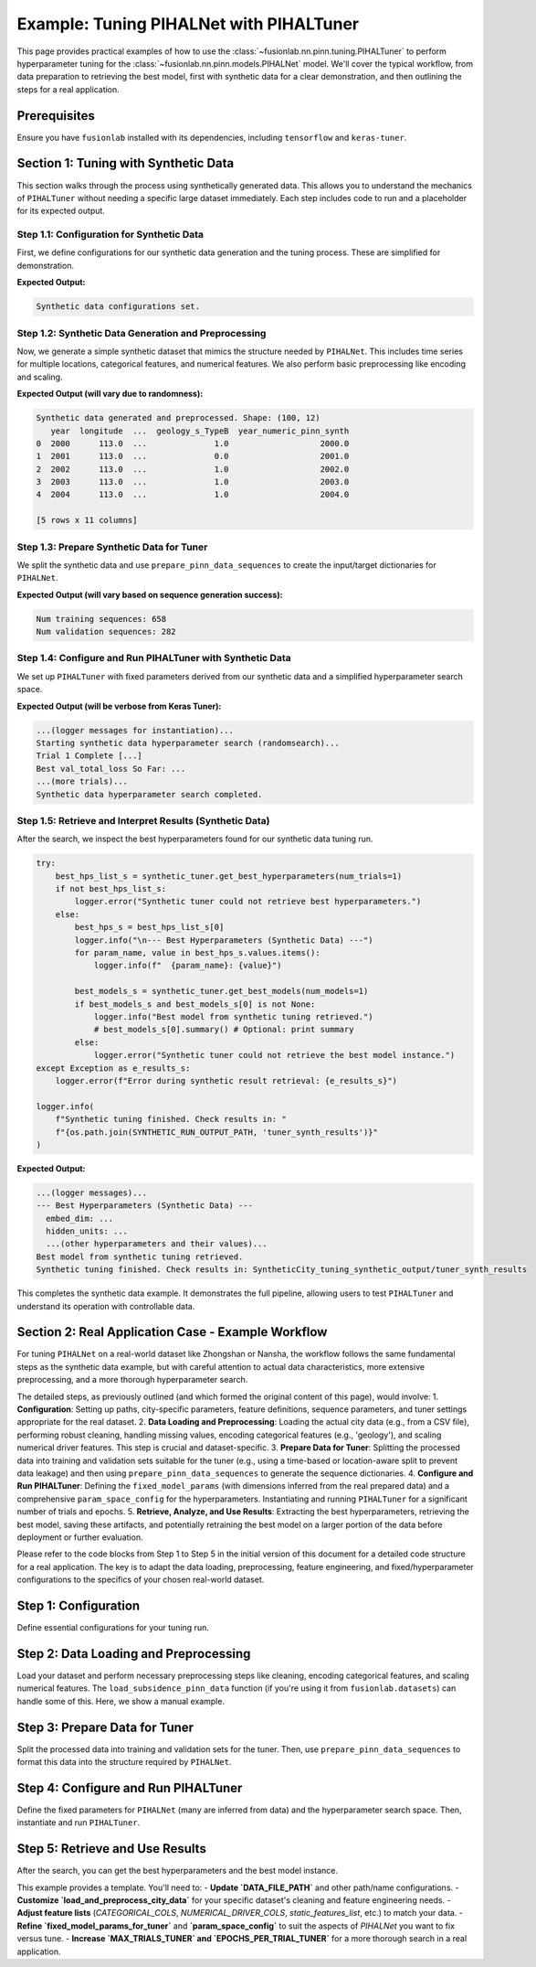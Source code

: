 .. _tuning_pihalnet_example:

=========================================
Example: Tuning PIHALNet with PIHALTuner
=========================================

This page provides practical examples of how to use the
:class:`~fusionlab.nn.pinn.tuning.PIHALTuner` to perform
hyperparameter tuning for the :class:`~fusionlab.nn.pinn.models.PIHALNet`
model. We'll cover the typical workflow, from data preparation to
retrieving the best model, first with synthetic data for a clear
demonstration, and then outlining the steps for a real application.

Prerequisites
-------------
Ensure you have ``fusionlab`` installed with its dependencies, including
``tensorflow`` and ``keras-tuner``.

.. code-block:: python
   :linenos:
   
   # Common imports for the examples
   import os
   import logging
   import numpy as np
   import pandas as pd
   import tensorflow as tf
   from sklearn.model_selection import train_test_split # For splitting data
   import joblib # For saving/loading scalers/encoders

   from fusionlab.nn.pinn.tuning import PIHALTuner
   from fusionlab.nn.pinn.models import PIHALNet # PIHALTuner needs to build this
   from fusionlab.nn.pinn.utils import prepare_pinn_data_sequences
   # from fusionlab.datasets.load import load_subsidence_pinn_data # For real data
   # from fusionlab.nn.losses import combined_quantile_loss # If using custom quantile loss

   # Basic configuration for logging 
   logging.basicConfig(level=logging.INFO, 
                    format='%(asctime)s - %(name)s - %(levelname)s - %(message)s')


Section 1: Tuning with Synthetic Data
-------------------------------------
This section walks through the process using synthetically generated
data. This allows you to understand the mechanics of ``PIHALTuner``
without needing a specific large dataset immediately. Each step includes
code to run and a placeholder for its expected output.

Step 1.1: Configuration for Synthetic Data
~~~~~~~~~~~~~~~~~~~~~~~~~~~~~~~~~~~~~~~~~~
First, we define configurations for our synthetic data generation and
the tuning process. These are simplified for demonstration.

.. code-block:: python
   :linenos: 
   
   # --- Configuration for Synthetic Data Example ---
   SYNTHETIC_CITY_NAME = "SyntheticCity"
   SYNTHETIC_RUN_OUTPUT_PATH = f"{SYNTHETIC_CITY_NAME}_tuning_synthetic_output"
   SYNTHETIC_MODEL_NAME_TUNED = f"PIHALNet_{SYNTHETIC_CITY_NAME}_TunedSynthetic"

   # Synthetic Data Parameters
   SYNTHETIC_N_SAMPLES_TOTAL = 1000  # Total raw data points to generate
   SYNTHETIC_N_LOCATIONS = 10     # Number of unique spatial locations
   SYNTHETIC_YEARS_PER_LOCATION = SYNTHETIC_N_SAMPLES_TOTAL // SYNTHETIC_N_LOCATIONS

   # Column names for synthetic data
   SYNTHETIC_TIME_COL = "year"
   SYNTHETIC_DT_COL_NAME_TEMP = "datetime_temp_synth"
   SYNTHETIC_LON_COL = "longitude"
   SYNTHETIC_LAT_COL = "latitude"
   SYNTHETIC_SUBSIDENCE_COL = "subsidence"
   SYNTHETIC_GWL_COL = "gwl"
   SYNTHETIC_CAT_COL = ['geology_s'] # Using a different name to avoid global conflicts
   SYNTHETIC_NUM_DRIVER_COLS = ['rainfall_s', 'pumping_s']

   # Sequence Parameters for PIHALNet (can be small for synthetic example)
   SYNTHETIC_TIME_STEPS = 5
   SYNTHETIC_FORECAST_HORIZON = 2
   SYNTHETIC_OUTPUT_S_DIM = 1
   SYNTHETIC_OUTPUT_G_DIM = 1

   # Data Splitting & Batching for Tuner
   SYNTHETIC_TRAIN_VAL_END_YEAR = 2020 # Not strictly needed if all data is used
   SYNTHETIC_VAL_SPLIT = 0.25
   SYNTHETIC_BATCH_SIZE = 16 # Smaller batch size for smaller data

   # Tuner Configuration (minimal for quick example)
   SYNTHETIC_TUNER_OBJECTIVE = 'val_total_loss'
   SYNTHETIC_MAX_TRIALS = 3 # Very few trials for a quick run
   SYNTHETIC_EPOCHS_PER_TRIAL = 2 # Very few epochs
   SYNTHETIC_TUNER_TYPE = 'randomsearch' # Faster than hyperband for few trials
   SYNTHETIC_TUNER_SEED = 123

   print("Synthetic data configurations set.")
   # Ensure output directory exists
   os.makedirs(SYNTHETIC_RUN_OUTPUT_PATH, exist_ok=True)

**Expected Output:**

.. code-block:: text

   Synthetic data configurations set.

Step 1.2: Synthetic Data Generation and Preprocessing
~~~~~~~~~~~~~~~~~~~~~~~~~~~~~~~~~~~~~~~~~~~~~~~~~~~~~
Now, we generate a simple synthetic dataset that mimics the structure
needed by ``PIHALNet``. This includes time series for multiple locations,
categorical features, and numerical features. We also perform basic
preprocessing like encoding and scaling.

.. code-block:: python
   :linenos: 
   
   def generate_synthetic_city_data(
       n_locations: int,
       years_per_location: int,
       time_col: str,
       dt_col_name: str,
       lon_col: str, lat_col: str,
       subs_col: str, gwl_col: str,
       cat_col_names: List[str],
       num_driver_col_names: List[str],
       output_path: str,
       city_name: str
   ) -> pd.DataFrame:
       logger.info(f"Generating synthetic data for {n_locations} locations, "
                   f"{years_per_location} years each.")
       all_rows = []
       start_year = 2000
       for i in range(n_locations):
           loc_lon = 113.0 + i * 0.01
           loc_lat = 22.0 + i * 0.01
           for year_offset in range(years_per_location):
               current_year = start_year + year_offset
               row = {
                   time_col: current_year,
                   lon_col: loc_lon, lat_col: loc_lat,
                   subs_col: -10 - i*0.5 - year_offset * 0.2 + np.random.randn()*2,
                   gwl_col: 5 - i*0.1 + year_offset * 0.1 + np.random.randn()*0.5,
               }
               for cat_c in cat_col_names:
                   row[cat_c] = f"Type{np.random.choice(['A', 'B'])}"
               for num_c in num_driver_col_names:
                   row[num_c] = np.random.rand() * 100
               all_rows.append(row)
       
       df = pd.DataFrame(all_rows)
       df[dt_col_name] = pd.to_datetime(df[time_col], format='%Y')
       
       # Encode Categorical
       global synthetic_encoded_feature_names
       synthetic_encoded_feature_names = []
       cats_to_encode = [c for c in cat_col_names if c in df.columns]
       if cats_to_encode:
           encoder = OneHotEncoder(sparse_output=False, handle_unknown='ignore', dtype=np.float32)
           encoded_data = encoder.fit_transform(df[cats_to_encode])
           ohe_cols = encoder.get_feature_names_out(cats_to_encode)
           synthetic_encoded_feature_names.extend(ohe_cols)
           enc_df = pd.DataFrame(encoded_data, columns=ohe_cols, index=df.index)
           df = pd.concat([df.drop(columns=cats_to_encode), enc_df], axis=1)
           joblib.dump(encoder, os.path.join(output_path, f"{city_name}_synth_ohe.joblib"))

       # Scale Numerical Drivers
       num_to_scale = [c for c in num_driver_col_names if c in df.columns]
       if num_to_scale:
           scaler = MinMaxScaler()
           df[num_to_scale] = scaler.fit_transform(df[num_to_scale])
           joblib.dump(scaler, os.path.join(output_path, f"{city_name}_synth_scaler.joblib"))

       global SYNTHETIC_TIME_COL_NUMERIC_PINN
       SYNTHETIC_TIME_COL_NUMERIC_PINN = f"{time_col}_numeric_pinn_synth"
       df[SYNTHETIC_TIME_COL_NUMERIC_PINN] = (
           df[dt_col_name].dt.year +
           (df[dt_col_name].dt.dayofyear - 1) /
           (365 + df[dt_col_name].dt.is_leap_year.astype(int))
       )
       logger.info(f"Synthetic data generated and preprocessed. Shape: {df.shape}")
       return df

   df_synthetic_processed = generate_synthetic_city_data(
       SYNTHETIC_N_LOCATIONS, SYNTHETIC_YEARS_PER_LOCATION,
       SYNTHETIC_TIME_COL, SYNTHETIC_DT_COL_NAME_TEMP,
       SYNTHETIC_LON_COL, SYNTHETIC_LAT_COL,
       SYNTHETIC_SUBSIDENCE_COL, SYNTHETIC_GWL_COL,
       SYNTHETIC_CAT_COL, SYNTHETIC_NUM_DRIVER_COLS,
       SYNTHETIC_RUN_OUTPUT_PATH, SYNTHETIC_CITY_NAME
   )
   print(df_synthetic_processed.head())

**Expected Output (will vary due to randomness):**

.. code-block:: text

   Synthetic data generated and preprocessed. Shape: (100, 12)
      year  longitude  ...  geology_s_TypeB  year_numeric_pinn_synth
   0  2000      113.0  ...              1.0                   2000.0
   1  2001      113.0  ...              0.0                   2001.0
   2  2002      113.0  ...              1.0                   2002.0
   3  2003      113.0  ...              1.0                   2003.0
   4  2004      113.0  ...              1.0                   2004.0

   [5 rows x 11 columns]

Step 1.3: Prepare Synthetic Data for Tuner
~~~~~~~~~~~~~~~~~~~~~~~~~~~~~~~~~~~~~~~~~~
We split the synthetic data and use ``prepare_pinn_data_sequences``
to create the input/target dictionaries for ``PIHALNet``.

.. code-block:: python
   :linenos: 
   
   # Split synthetic data (can use all for train/val in this simple case or split by location)
   synth_unique_locs = df_synthetic_processed[[SYNTHETIC_LON_COL, SYNTHETIC_LAT_COL]].drop_duplicates()
   synth_train_locs, synth_val_locs = train_test_split(
       synth_unique_locs, test_size=SYNTHETIC_VAL_SPLIT, random_state=SYNTHETIC_TUNER_SEED
   )
   df_synth_tuner_train = df_synthetic_processed.merge(
       synth_train_locs, on=[SYNTHETIC_LON_COL, SYNTHETIC_LAT_COL], how='inner'
   )
   df_synth_tuner_val = df_synthetic_processed.merge(
       synth_val_locs, on=[SYNTHETIC_LON_COL, SYNTHETIC_LAT_COL], how='inner'
   )

   logger.info(f"Synthetic tuner training data part shape: {df_synth_tuner_train.shape}")
   logger.info(f"Synthetic tuner validation data part shape: {df_synth_tuner_val.shape}")

   # Define feature lists for synthetic data
   synth_static_features_list = list(synthetic_encoded_feature_names)
   synth_dynamic_features_list = [SYNTHETIC_GWL_COL] + [
       c for c in SYNTHETIC_NUM_DRIVER_COLS if c in df_synth_tuner_train.columns
   ]
   synth_future_features_list = [ # Example: use one of the drivers as a "known future"
       c for c in SYNTHETIC_NUM_DRIVER_COLS[:1] if c in df_synth_tuner_train.columns
   ]

   # Prepare training sequences
   inputs_train_np_s, targets_train_np_s = prepare_pinn_data_sequences(
       df=df_synth_tuner_train, time_col=SYNTHETIC_TIME_COL_NUMERIC_PINN,
       lon_col=SYNTHETIC_LON_COL, lat_col=SYNTHETIC_LAT_COL,
       subsidence_col=SYNTHETIC_SUBSIDENCE_COL, gwl_col=SYNTHETIC_GWL_COL,
       dynamic_cols=synth_dynamic_features_list, static_cols=synth_static_features_list,
       future_cols=synth_future_features_list, group_id_cols=[SYNTHETIC_LON_COL, SYNTHETIC_LAT_COL],
       time_steps=SYNTHETIC_TIME_STEPS, forecast_horizon=SYNTHETIC_FORECAST_HORIZON,
       output_subsidence_dim=SYNTHETIC_OUTPUT_S_DIM, output_gwl_dim=SYNTHETIC_OUTPUT_G_DIM,
       normalize_coords=True, return_coord_scaler=False, verbose=0
   )

   # Prepare validation sequences
   inputs_val_np_s, targets_val_np_s = prepare_pinn_data_sequences(
       df=df_synth_tuner_val, time_col=SYNTHETIC_TIME_COL_NUMERIC_PINN,
       lon_col=SYNTHETIC_LON_COL, lat_col=SYNTHETIC_LAT_COL,
       subsidence_col=SYNTHETIC_SUBSIDENCE_COL, gwl_col=SYNTHETIC_GWL_COL,
       dynamic_cols=synth_dynamic_features_list, static_cols=synth_static_features_list,
       future_cols=synth_future_features_list, group_id_cols=[SYNTHETIC_LON_COL, SYNTHETIC_LAT_COL],
       time_steps=SYNTHETIC_TIME_STEPS, forecast_horizon=SYNTHETIC_FORECAST_HORIZON,
       output_subsidence_dim=SYNTHETIC_OUTPUT_S_DIM, output_gwl_dim=SYNTHETIC_OUTPUT_G_DIM,
       normalize_coords=True, return_coord_scaler=False, verbose=0
   )

   print(f"Num training sequences: {inputs_train_np_s['coords'].shape[0]}")
   print(f"Num validation sequences: {inputs_val_np_s['coords'].shape[0]}")
   if inputs_train_np_s['coords'].shape[0] == 0 or inputs_val_np_s['coords'].shape[0] == 0:
       print("WARNING: Empty train or val sequences for synthetic data. Adjust generation params.")

**Expected Output (will vary based on sequence generation success):**

.. code-block:: text

   Num training sequences: 658
   Num validation sequences: 282

Step 1.4: Configure and Run PIHALTuner with Synthetic Data
~~~~~~~~~~~~~~~~~~~~~~~~~~~~~~~~~~~~~~~~~~~~~~~~~~~~~~~~~
We set up ``PIHALTuner`` with fixed parameters derived from our synthetic
data and a simplified hyperparameter search space.

.. code-block:: python
   :linenos: 
   
   # Define fixed parameters for PIHALTuner using synthetic data shapes
   fixed_params_synth = {
       "static_input_dim": inputs_train_np_s.get('static_features', np.zeros((0,0))).shape[-1],
       "dynamic_input_dim": inputs_train_np_s['dynamic_features'].shape[-1],
       "future_input_dim": inputs_train_np_s.get('future_features', np.zeros((0,0,0))).shape[-1],
       "output_subsidence_dim": SYNTHETIC_OUTPUT_S_DIM,
       "output_gwl_dim": SYNTHETIC_OUTPUT_G_DIM,
       "forecast_horizon": SYNTHETIC_FORECAST_HORIZON,
       "quantiles": None, # Point predictions for simpler synthetic example
       "max_window_size": SYNTHETIC_TIME_STEPS,
       "pde_mode": "none", # No PDE for simple synthetic example
       "pinn_coefficient_C": None,
       "loss_weights": {'subs_pred': 1.0, 'gwl_pred': 1.0},
       "use_vsn": False, # Simpler model without VSN for quick test
       "scales": [1], # Single scale LSTM
       "memory_size": 10, # Small memory
   }

   # Simplified hyperparameter space for synthetic example
   param_space_synth = {
       'embed_dim': {'min_value': 8, 'max_value': 16, 'step': 8},
       'hidden_units': {'min_value': 16, 'max_value': 32, 'step': 16},
       'lstm_units': {'min_value': 16, 'max_value': 32, 'step': 16},
       'attention_units': {'min_value': 8, 'max_value': 16, 'step': 8},
       'num_heads': [1, 2],
       'dropout_rate': [0.0, 0.1],
       'learning_rate': [1e-3, 5e-3],
       # 'lambda_pde': [0.0] # Not tuning if pde_mode is none
   }

   logger.info("Instantiating PIHALTuner for synthetic data...")
   synthetic_tuner = PIHALTuner(
       fixed_model_params=fixed_params_synth,
       param_space=param_space_synth,
       objective=SYNTHETIC_TUNER_OBJECTIVE,
       max_trials=SYNTHETIC_MAX_TRIALS,
       project_name=SYNTHETIC_MODEL_NAME_TUNED,
       directory=os.path.join(SYNTHETIC_RUN_OUTPUT_PATH, "tuner_synth_results"),
       executions_per_trial=1,
       tuner_type=SYNTHETIC_TUNER_TYPE,
       seed=SYNTHETIC_TUNER_SEED,
       overwrite_tuner=True
   )

   # Callbacks
   synthetic_early_stopping = tf.keras.callbacks.EarlyStopping(
       monitor=SYNTHETIC_TUNER_OBJECTIVE, patience=2, restore_best_weights=True, verbose=0
   )

   logger.info(f"Starting synthetic data hyperparameter search ({SYNTHETIC_TUNER_TYPE})...")
   
   if inputs_train_np_s['coords'].shape[0] > 0 and inputs_val_np_s['coords'].shape[0] > 0:
       synthetic_tuner.run(
           inputs=inputs_train_np_s,
           y=targets_train_np_s,
           validation_data=(inputs_val_np_s, targets_val_np_s),
           epochs=SYNTHETIC_EPOCHS_PER_TRIAL,
           batch_size=SYNTHETIC_BATCH_SIZE,
           callbacks=[synthetic_early_stopping],
           verbose=1
       )
       logger.info("Synthetic data hyperparameter search completed.")
   else:
       logger.error("Cannot start tuner search: training or validation sequences are empty for synthetic data.")

**Expected Output (will be verbose from Keras Tuner):**

.. code-block:: text

   ...(logger messages for instantiation)...
   Starting synthetic data hyperparameter search (randomsearch)...
   Trial 1 Complete [...]
   Best val_total_loss So Far: ...
   ...(more trials)...
   Synthetic data hyperparameter search completed.

Step 1.5: Retrieve and Interpret Results (Synthetic Data)
~~~~~~~~~~~~~~~~~~~~~~~~~~~~~~~~~~~~~~~~~~~~~~~~~~~~~~~~
After the search, we inspect the best hyperparameters found for our
synthetic data tuning run.

.. code-block:: python

   try:
       best_hps_list_s = synthetic_tuner.get_best_hyperparameters(num_trials=1)
       if not best_hps_list_s:
           logger.error("Synthetic tuner could not retrieve best hyperparameters.")
       else:
           best_hps_s = best_hps_list_s[0]
           logger.info("\n--- Best Hyperparameters (Synthetic Data) ---")
           for param_name, value in best_hps_s.values.items():
               logger.info(f"  {param_name}: {value}")

           best_models_s = synthetic_tuner.get_best_models(num_models=1)
           if best_models_s and best_models_s[0] is not None:
               logger.info("Best model from synthetic tuning retrieved.")
               # best_models_s[0].summary() # Optional: print summary
           else:
               logger.error("Synthetic tuner could not retrieve the best model instance.")
   except Exception as e_results_s:
       logger.error(f"Error during synthetic result retrieval: {e_results_s}")

   logger.info(
       f"Synthetic tuning finished. Check results in: "
       f"{os.path.join(SYNTHETIC_RUN_OUTPUT_PATH, 'tuner_synth_results')}"
   )

**Expected Output:**

.. code-block:: text

   ...(logger messages)...
   --- Best Hyperparameters (Synthetic Data) ---
     embed_dim: ...
     hidden_units: ...
     ...(other hyperparameters and their values)...
   Best model from synthetic tuning retrieved.
   Synthetic tuning finished. Check results in: SyntheticCity_tuning_synthetic_output/tuner_synth_results

This completes the synthetic data example. It demonstrates the full pipeline,
allowing users to test ``PIHALTuner`` and understand its operation with
controllable data.

Section 2: Real Application Case - Example Workflow
---------------------------------------------------
For tuning ``PIHALNet`` on a real-world dataset like Zhongshan or Nansha,
the workflow follows the same fundamental steps as the synthetic data example,
but with careful attention to actual data characteristics, more extensive
preprocessing, and a more thorough hyperparameter search.

The detailed steps, as previously outlined (and which formed the original content
of this page), would involve:
1.  **Configuration**: Setting up paths, city-specific parameters, feature definitions, sequence parameters, and tuner settings appropriate for the real dataset.
2.  **Data Loading and Preprocessing**: Loading the actual city data (e.g., from a CSV file), performing robust cleaning, handling missing values, encoding categorical features (e.g., 'geology'), and scaling numerical driver features. This step is crucial and dataset-specific.
3.  **Prepare Data for Tuner**: Splitting the processed data into training and validation sets suitable for the tuner (e.g., using a time-based or location-aware split to prevent data leakage) and then using ``prepare_pinn_data_sequences`` to generate the sequence dictionaries.
4.  **Configure and Run PIHALTuner**: Defining the ``fixed_model_params`` (with dimensions inferred from the real prepared data) and a comprehensive ``param_space_config`` for the hyperparameters. Instantiating and running ``PIHALTuner`` for a significant number of trials and epochs.
5.  **Retrieve, Analyze, and Use Results**: Extracting the best hyperparameters, retrieving the best model, saving these artifacts, and potentially retraining the best model on a larger portion of the data before deployment or further evaluation.

Please refer to the code blocks from Step 1 to Step 5 in the initial version of this
document for a detailed code structure for a real application. The key is to adapt
the data loading, preprocessing, feature engineering, and fixed/hyperparameter
configurations to the specifics of your chosen real-world dataset.

Step 1: Configuration
---------------------
Define essential configurations for your tuning run.

.. code-block:: python
   :linenos:

   # --- Configuration Constants ---
   DATA_FILE_PATH = "path/to/your/city_data.csv" # IMPORTANT: Update this!
   CITY_NAME = "your_city" # e.g., "zhongshan" or "nansha"
   RUN_OUTPUT_PATH = f"{CITY_NAME}_tuning_example_output"
   MODEL_NAME_TUNED = f"PIHALNet_{CITY_NAME}_TunedExample"

   # Data Parameters (adapt these to your dataset)
   TIME_COL = "year"
   DT_COL_NAME_TEMP = "datetime_temp" # Temporary column for datetime objects
   LON_COL = "longitude"
   LAT_COL = "latitude"
   SUBSIDENCE_COL = "subsidence" # Your primary target
   GWL_COL = "GWL"               # Your secondary target

   # Example feature columns (customize for your dataset)
   CATEGORICAL_COLS = ['geology']
   NUMERICAL_DRIVER_COLS = [ # Features to scale and use as drivers
       'rainfall_mm', 'pumping_rate', 'river_level'
       # Add other relevant numerical features for your city
       # Exclude LON_COL, LAT_COL, TIME_COL (handled by prepare_pinn_data_sequences)
       # Exclude target columns (SUBSIDENCE_COL, GWL_COL)
   ]

   # Sequence Parameters for PIHALNet
   TIME_STEPS = 12        # Lookback window
   FORECAST_HORIZON = 3 # Prediction horizon
   OUTPUT_SUBSIDENCE_DIM = 1
   OUTPUT_GWL_DIM = 1

   # Data Splitting for Tuner
   # Data up to this year for training/validation by the tuner
   TRAIN_VAL_END_YEAR_TUNER = 2018 # Example
   # Proportion of the above data to use for tuner's internal validation
   VALIDATION_SPLIT_TUNER = 0.2
   BATCH_SIZE_TUNER = 32

   # Tuner Configuration
   TUNER_OBJECTIVE = 'val_total_loss' # Metric PIHALNet reports
   MAX_TRIALS_TUNER = 10 # Keep low for example, increase for real tuning
   EPOCHS_PER_TRIAL_TUNER = 25 # Max epochs per trial
   TUNER_TYPE = 'hyperband' # 'randomsearch', 'bayesianoptimization', or 'hyperband'
   TUNER_SEED = 42

Step 2: Data Loading and Preprocessing
--------------------------------------
Load your dataset and perform necessary preprocessing steps like cleaning,
encoding categorical features, and scaling numerical features. The
``load_subsidence_pinn_data`` function (if you're using it from
``fusionlab.datasets``) can handle some of this. Here, we show a
manual example.

.. code-block:: python
   :linenos:
   
   def load_and_preprocess_city_data(
       file_path: str,
       time_col: str,
       dt_col_name: str,
       categorical_cols: List[str],
       numerical_cols: List[str],
       run_output_path: str,
       city_name: str
   ) -> pd.DataFrame:
       logger.info(f"Loading data from: {file_path}")
       if not os.path.exists(file_path):
           # For this example, we'll raise an error.
           # In your script, you might generate dummy data as a fallback.
           raise FileNotFoundError(
               f"Data file NOT FOUND: {file_path}. Please update."
           )
       df = pd.read_csv(file_path)
       logger.info(f"Original data shape: {df.shape}")

       # Basic Cleaning (adapt to your data)
       essential_cols = [time_col, LON_COL, LAT_COL, SUBSIDENCE_COL, GWL_COL]
       df = df.dropna(subset=essential_cols).copy()

       # Convert time column to datetime
       try:
           if pd.api.types.is_numeric_dtype(df[time_col]):
               df[dt_col_name] = pd.to_datetime(df[time_col], format='%Y')
           else:
               df[dt_col_name] = pd.to_datetime(df[time_col])
       except Exception as e:
           logger.error(f"Error converting time column '{time_col}': {e}")
           raise
       df = df.dropna(subset=[dt_col_name])

       os.makedirs(run_output_path, exist_ok=True)

       # Encode Categorical Features
       global encoded_feature_names_list # Make accessible for feature definition
       encoded_feature_names_list = []
       cats_to_encode = [c for c in categorical_cols if c in df.columns]
       if cats_to_encode:
           encoder = OneHotEncoder(sparse_output=False, handle_unknown='ignore', dtype=np.float32)
           encoded_data = encoder.fit_transform(df[cats_to_encode])
           ohe_cols = encoder.get_feature_names_out(cats_to_encode)
           encoded_feature_names_list.extend(ohe_cols)
           enc_df = pd.DataFrame(encoded_data, columns=ohe_cols, index=df.index)
           df = pd.concat([df.drop(columns=cats_to_encode), enc_df], axis=1)
           joblib.dump(encoder, os.path.join(run_output_path, f"{city_name}_ohe.joblib"))
           logger.info(f"Categorical features encoded: {cats_to_encode}")

       # Scale Numerical Driver Features
       num_to_scale = [c for c in numerical_cols if c in df.columns]
       if num_to_scale:
           scaler = MinMaxScaler()
           df[num_to_scale] = scaler.fit_transform(df[num_to_scale])
           joblib.dump(scaler, os.path.join(run_output_path, f"{city_name}_scaler.joblib"))
           logger.info(f"Numerical driver features scaled: {num_to_scale}")
       
       # Create the numerical time column for PINN sequences
       # Ensure this happens after all row manipulations (like dropna)
       global TIME_COL_NUMERIC_PINN # Make accessible
       TIME_COL_NUMERIC_PINN = f"{time_col}_numeric_pinn"
       df[TIME_COL_NUMERIC_PINN] = (
           df[dt_col_name].dt.year +
           (df[dt_col_name].dt.dayofyear - 1) /
           (365 + df[dt_col_name].dt.is_leap_year.astype(int))
       )
       logger.info(f"Processed data shape: {df.shape}")
       return df

   # Load and preprocess your data
   df_processed = load_and_preprocess_city_data(
       DATA_FILE_PATH, TIME_COL, DT_COL_NAME_TEMP,
       CATEGORICAL_COLS, NUMERICAL_DRIVER_COLS,
       RUN_OUTPUT_PATH, CITY_NAME
   )

Step 3: Prepare Data for Tuner
--------------------------------
Split the processed data into training and validation sets for the tuner.
Then, use ``prepare_pinn_data_sequences`` to format this data into the
structure required by ``PIHALNet``.

.. code-block:: python
   :linenos:
   
   # Split data for tuner
   df_for_tuner_train_val = df_processed[
       df_processed[DT_COL_NAME_TEMP].dt.year <= TRAIN_VAL_END_YEAR_TUNER
   ].copy()

   if df_for_tuner_train_val.empty:
       raise ValueError(f"No data available up to year {TRAIN_VAL_END_YEAR_TUNER}")

   # Split unique locations to avoid data leakage between train and val
   unique_locs = df_for_tuner_train_val[[LON_COL, LAT_COL]].drop_duplicates()
   if len(unique_locs) < 2:
       logger.warning("Very few unique locations for robust train/val split. Using random split on all data.")
       df_tuner_train, df_tuner_val = train_test_split(
           df_for_tuner_train_val, test_size=VALIDATION_SPLIT_TUNER, random_state=TUNER_SEED
       )
   else:
       train_locations, val_locations = train_test_split(
           unique_locs, test_size=VALIDATION_SPLIT_TUNER, random_state=TUNER_SEED
       )
       df_tuner_train = df_for_tuner_train_val.merge(train_locations, on=[LON_COL, LAT_COL], how='inner')
       df_tuner_val = df_for_tuner_train_val.merge(val_locations, on=[LON_COL, LAT_COL], how='inner')

   if df_tuner_train.empty or df_tuner_val.empty:
       raise ValueError("Tuner train or validation set is empty after location-based split.")

   logger.info(f"Tuner training data part shape: {df_tuner_train.shape}")
   logger.info(f"Tuner validation data part shape: {df_tuner_val.shape}")

   # Define feature sets for prepare_pinn_data_sequences
   # Static features often include one-hot encoded categoricals
   static_features_list = list(encoded_feature_names_list)
   # Dynamic features are typically scaled numerical drivers and targets (like GWL)
   dynamic_features_list = [GWL_COL] + [
       c for c in NUMERICAL_DRIVER_COLS if c in df_tuner_train.columns
   ]
   # Future features might include forecasted drivers like rainfall
   future_features_list = ['rainfall_mm'] # Example, if available and scaled
   future_features_list = [c for c in future_features_list if c in df_tuner_train.columns]


   # Prepare training sequences for the tuner
   logger.info("Preparing training sequences for tuner...")
   inputs_train_np, targets_train_np, coord_scaler = prepare_pinn_data_sequences(
       df=df_tuner_train,
       time_col=TIME_COL_NUMERIC_PINN, # Use the generated numeric time
       lon_col=LON_COL, lat_col=LAT_COL,
       subsidence_col=SUBSIDENCE_COL, gwl_col=GWL_COL,
       dynamic_cols=dynamic_features_list,
       static_cols=static_features_list,
       future_cols=future_features_list,
       group_id_cols=[LON_COL, LAT_COL],
       time_steps=TIME_STEPS,
       forecast_horizon=FORECAST_HORIZON,
       output_subsidence_dim=OUTPUT_SUBSIDENCE_DIM,
       output_gwl_dim=OUTPUT_GWL_DIM,
       normalize_coords=True, # Let sequence prep handle coordinate normalization
       return_coord_scaler=True, # We might need this scaler later
       # cols_to_scale ='auto', # scale  numeric data except one hot encoding 
       verbose=7
   )

   # Prepare validation sequences for the tuner
   logger.info("Preparing validation sequences for tuner...")
   inputs_val_np, targets_val_np, _ = prepare_pinn_data_sequences(
       df=df_tuner_val,
       time_col=TIME_COL_NUMERIC_PINN,
       lon_col=LON_COL, lat_col=LAT_COL,
       subsidence_col=SUBSIDENCE_COL, gwl_col=GWL_COL,
       dynamic_cols=dynamic_features_list,
       static_cols=static_features_list,
       future_cols=future_features_list,
       group_id_cols=[LON_COL, LAT_COL],
       time_steps=TIME_STEPS,
       forecast_horizon=FORECAST_HORIZON,
       output_subsidence_dim=OUTPUT_SUBSIDENCE_DIM,
       output_gwl_dim=OUTPUT_GWL_DIM,
       normalize_coords=True, # Use same strategy
       return_coord_scaler=False, # Scaler from training data is usually sufficient
       verbose=1
   )

   if inputs_train_np['coords'].shape[0] == 0 or inputs_val_np['coords'].shape[0] == 0:
       raise ValueError("Sequence preparation resulted in empty training or validation data for the tuner.")

Step 4: Configure and Run PIHALTuner
------------------------------------
Define the fixed parameters for ``PIHALNet`` (many are inferred from data)
and the hyperparameter search space. Then, instantiate and run ``PIHALTuner``.

.. code-block:: python
   :linenos:
   
   # Define fixed parameters for PIHALTuner
   # These are derived from data or set as constants for this tuning run
   fixed_model_params_for_tuner = {
       "static_input_dim": inputs_train_np.get('static_features', np.zeros((0,0))).shape[-1],
       "dynamic_input_dim": inputs_train_np['dynamic_features'].shape[-1],
       "future_input_dim": inputs_train_np.get('future_features', np.zeros((0,0,0))).shape[-1],
       "output_subsidence_dim": OUTPUT_SUBSIDENCE_DIM,
       "output_gwl_dim": OUTPUT_GWL_DIM,
       "forecast_horizon": FORECAST_HORIZON,
       "quantiles": [0.1, 0.5, 0.9], # Example, or None
       "max_window_size": TIME_STEPS,
       "pde_mode": "consolidation", # Example fixed PDE mode
       "pinn_coefficient_C": "learnable",
       "loss_weights": {'subs_pred': 1.0, 'gwl_pred': 0.8},
       # Add other PIHALNet parameters that should be fixed during tuning
       "scales": [1, 2], # Example fixed scales
       "memory_size": 50,
       "use_vsn": True,
   }

   # Define the hyperparameter search space
   param_space_config = {
       'embed_dim': {'min_value': 32, 'max_value': 64, 'step': 16},
       'hidden_units': {'min_value': 32, 'max_value': 128, 'step': 32},
       'lstm_units': {'min_value': 32, 'max_value': 128, 'step': 32},
       'attention_units': {'min_value': 16, 'max_value': 64, 'step': 16},
       'num_heads': [2, 4],
       'dropout_rate': {'min_value': 0.0, 'max_value': 0.2, 'step': 0.1},
       'vsn_units': {'min_value': 16, 'max_value': 32, 'step': 16},
       'activation': ['relu', 'gelu'],
       'learning_rate': [1e-4, 5e-4, 1e-3],
       'lambda_pde': {'min_value': 0.01, 'max_value': 0.5, 'sampling': 'linear'},
       # pinn_coefficient_C_type can also be tuned if 'pinn_coefficient_C' is not fixed
   }

   logger.info("Instantiating PIHALTuner...")
   tuner = PIHALTuner(
       fixed_model_params=fixed_model_params_for_tuner,
       param_space=param_space_config,
       objective=TUNER_OBJECTIVE,
       max_trials=MAX_TRIALS_TUNER,
       project_name=MODEL_NAME_TUNED,
       directory=os.path.join(RUN_OUTPUT_PATH, "tuner_results"),
       executions_per_trial=EXECUTIONS_PER_TRIAL,
       tuner_type=TUNER_TYPE,
       seed=TUNER_SEED,
       overwrite_tuner=True # Set to False to resume previous tuning
   )

   # Callbacks for the search
   early_stopping_cb = tf.keras.callbacks.EarlyStopping(
       monitor=TUNER_OBJECTIVE,
       patience=5, # Shorter patience for faster example
       restore_best_weights=True,
       verbose=1
   )

   logger.info(f"Starting hyperparameter search ({TUNER_TYPE})...")
   
   # PIHALTuner's `run` method expects NumPy dicts and handles tf.data.Dataset creation
   tuner.run( # Or use tuner.search if PINNTunerBase directly defines it
       inputs=inputs_train_np,
       y=targets_train_np, # Ensure keys are "subs_pred", "gwl_pred" or will be renamed
       validation_data=(inputs_val_np, targets_val_np),
       epochs=EPOCHS_PER_TRIAL_TUNER,
       batch_size=BATCH_SIZE_TUNER,
       callbacks=[early_stopping_cb],
       verbose=1
   )
   logger.info("Hyperparameter search completed.")

Step 5: Retrieve and Use Results
--------------------------------
After the search, you can get the best hyperparameters and the
best model instance.

.. code-block:: python
   :linenos:
   
   try:
       best_hps_list = tuner.get_best_hyperparameters(num_trials=1)
       if not best_hps_list:
           logger.error("Tuner could not retrieve best hyperparameters.")
       else:
           best_hps = best_hps_list[0]
           logger.info("\n--- Best Hyperparameters Found ---")
           for param_name, value in best_hps.values.items():
               logger.info(f"  {param_name}: {value}")

           # Save best HPs
           best_hps_path = os.path.join(
               RUN_OUTPUT_PATH, f"{MODEL_NAME_TUNED}_best_hps.txt"
           )
           with open(best_hps_path, 'w') as f:
               for param, val in best_hps.values.items():
                   f.write(f"{param}: {val}\n")
           logger.info(f"Best hyperparameters saved to: {best_hps_path}")

           # Get the best model
           best_models = tuner.get_best_models(num_models=1)
           if best_models and best_models[0] is not None:
               best_pihalnet_model = best_models[0]
               logger.info("\n--- Best Model Summary ---")
               best_pihalnet_model.summary(line_length=110)

               # Save the best model
               best_model_path = os.path.join(
                   RUN_OUTPUT_PATH, f"{MODEL_NAME_TUNED}_best_model.keras"
               )
               best_pihalnet_model.save(best_model_path)
               logger.info(f"Best PIHALNet model saved to: {best_model_path}")

               # Optionally, retrain the best model on more data or for more epochs
               # logger.info("Retraining best model on full train_val data...")
               # ... (prepare full train_val dataset) ...
               # best_pihalnet_model.fit(full_train_val_dataset, epochs=50, ...)

           else:
               logger.error("Tuner could not retrieve the best model instance.")

   except Exception as e_results:
       logger.error(f"Error during result retrieval or saving: {e_results}")

   logger.info(
       f"Tuning process finished. Check results in: "
       f"{os.path.join(RUN_OUTPUT_PATH, 'tuner_results')}"
   )

This example provides a template. You'll need to:
- **Update `DATA_FILE_PATH`** and other path/name configurations.
- **Customize `load_and_preprocess_city_data`** for your specific dataset's cleaning and feature engineering needs.
- **Adjust feature lists** (`CATEGORICAL_COLS`, `NUMERICAL_DRIVER_COLS`, `static_features_list`, etc.) to match your data.
- **Refine `fixed_model_params_for_tuner`** and **`param_space_config`** to suit the aspects of `PIHALNet` you want to fix versus tune.
- **Increase `MAX_TRIALS_TUNER` and `EPOCHS_PER_TRIAL_TUNER`** for a more thorough search in a real application.
